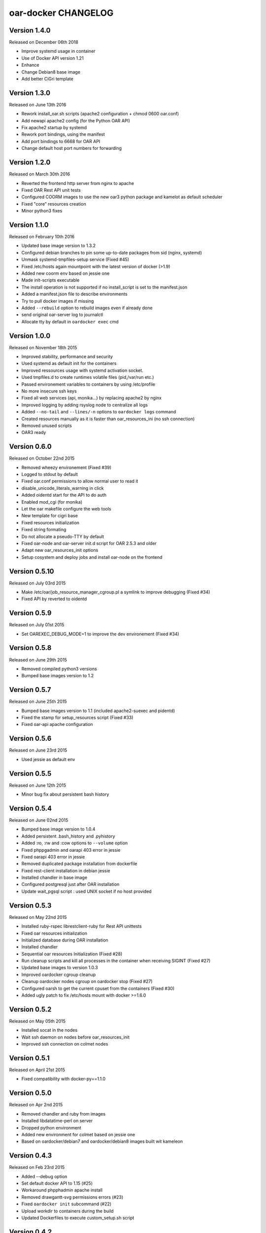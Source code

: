 oar-docker CHANGELOG
====================

Version 1.4.0
-------------

Released on December 06th 2018

- Improve systemd usage in container
- Use of Docker API version 1.21
- Enhance 
- Change Debian8 base image
- Add better CiGri template

Version 1.3.0
-------------

Released on June 13th 2016

- Rework install_oar.sh scripts (apache2 configuration + chmod 0600 oar.conf)
- Add newapi apache2 config (for the Python OAR API)
- Fix apache2 startup by systemd
- Rework port bindings, using the manifest
- Add port bindings to 6668 for OAR API
- Change default host port numbers for forwarding

Version 1.2.0
-------------

Released on March 30th 2016

- Reverted the frontend http server from nginx to apache
- Fixed OAR Rest API unit tests
- Configured COORM images to use the new oar3 python package and kamelot as default scheduler
- Fixed "core" resources creation
- Minor python3 fixes

Version 1.1.0
-------------

Released on February 10th 2016

- Updated base image version to 1.3.2
- Configured debian branches to pin some up-to-date packages from sid (nginx, systemd)
- Unmask systemd-tmpfiles-setup service (Fixed #45)
- Fixed /etc/hosts again mountpoint with the latest version of docker (>1.9)
- Added new coorm env based on jessie one
- Made init-scripts executable
- The install operation is not supported if no install_script is set to the manifest.json
- Added a manifest.json file to describe environments
- Try to pull docker images if missing
- Added ``--rebuild`` option to rebuild images even if already done
- send original oar-server log to journalctl
- Allocate tty by default in ``oardocker exec`` cmd

Version 1.0.0
-------------

Released on November 18th 2015

- Improved stability, performance and security
- Used systemd as default init for the containers
- Improved ressources usage with systemd activation socket.
- Used tmpfiles.d to create runtimes volatile files (pid,/var/run etc.)
- Passed environement variables to containers by using /etc/profile
- No more insecure ssh keys
- Fixed all web services (api, monika...) by replacing apache2 by nginx
- Improved logging by adding rsyslog node to centralize all logs
- Added ``--no-tail`` and ``--lines/-n`` options to ``oardocker logs`` command
- Created resources manually as it is faster than oar_resources_ini (no ssh connection)
- Removed unused scripts
- OAR3 ready


Version 0.6.0
-------------

Released on October 22nd 2015

- Removed wheezy environement (Fixed #39)
- Logged to stdout by default
- Fixed oar.conf permissions to allow normal user to read it
- disable_unicode_literals_warning in click
- Added oidentd start for the API to do auth
- Enabled mod_cgi (for monika)
- Let the oar makefile configure the web tools
- New template for cigri base
- Fixed resources initialization
- Fixed string formating
- Do not allocate a pseudo-TTY by default
- Fixed oar-node and oar-server init.d script for OAR 2.5.3 and older
- Adapt new oar_resources_init options
- Setup cosystem and deploy jobs and install oar-node on the frontend


Version 0.5.10
--------------

Released on July 03rd 2015

- Make /etc/oar/job_resource_manager_cgroup.pl a symlink to improve debugging (Fixed #34)
- Fixed API by reverted to oidentd


Version 0.5.9
-------------

Released on July 01st 2015

- Set OAREXEC_DEBUG_MODE=1 to improve the dev environement (Fixed #34)

Version 0.5.8
-------------

Released on June 29th 2015

- Removed compiled python3 versions
- Bumped base images version to 1.2 

Version 0.5.7
-------------

Released on June 25th 2015

- Bumped base images version to 1.1 (included apache2-suexec and pidentd)
- Fixed the stamp for setup_resources script (Fixed #33)
- Fixed oar-api apache configuration

Version 0.5.6
-------------

Released on June 23rd 2015

- Used jessie as default env

Version 0.5.5
-------------

Released on June 12th 2015

- Minor bug fix about persistent bash history

Version 0.5.4
-------------

Released on June 02nd 2015

- Bumped base image version to 1.0.4
- Added persistent .bash_history and .pyhistory
- Added :ro, :rw and :cow options to ``--volume`` option
- Fixed phppgadmin and oarapi 403 error in jessie
- Fixed oarapi 403 error in jessie
- Removed duplicated package installation from dockerfile
- Fixed rest-client installation in debian jessie
- Installed chandler in base image
- Configured postgresql just after OAR installation
- Update wait_pgsql script : used UNIX socket if no host provided


Version 0.5.3
-------------

Released on May 22nd 2015

- Installed ruby-rspec librestclient-ruby for Rest API unittests
- Fixed oar resources initialization
- Initialized database during OAR installation
- Installed chandler
- Sequential oar resources Initialization (Fixed #28)
- Run cleanup scripts and kill all processes in the container when receiving SIGINT (Fixed #27)
- Updated base images to version 1.0.3
- Improved oardocker cgroup cleanup
- Cleanup oardocker nodes cgroup on oardocker stop (Fixed #27)
- Configured oarsh to get the current cpuset from the containers (Fixed #30)
- Added ugly patch to fix /etc/hosts mount with docker >=1.6.0


Version 0.5.2
-------------

Released on May 05th 2015

- Installed socat in the nodes
- Wait ssh daemon on nodes before oar_resources_init
- Improved ssh connection on colmet nodes


Version 0.5.1
-------------

Released on April 21st 2015

- Fixed compatibility with docker-py==1.1.0


Version 0.5.0
-------------

Released on Apr 2nd 2015

- Removed chandler and ruby from images
- Installed libdatatime-perl on server
- Dropped python environment
- Added new environment for colmet based on jessie one
- Based on oardocker/debian7 and oardocker/debian8 images built wit kameleon

Version 0.4.3
-------------

Released on Feb 23rd 2015

- Added --debug option
- Set default docker API to 1.15 (#25)
- Workaround phpphadmin apache install
- Removed drawgantt-svg permissions errors (#23)
- Fixed ``oardocker init`` subcommand (#22)
- Upload workdir to containers during the build
- Updated Dockerfiles to execute custom_setup.sh script


Version 0.4.2
-------------

Released on Jan 28th 2015

- Cleaned up unversionned OAR files (git clean) from sources before installing OAR (Fixed #20)


Version 0.4.0
-------------

Released on Jan 24th 2015

- Python3 support
- Prefixed all container outputs with the container hostname  (like oardocker logs subcommand)
- Added ``--force-rm`` and ``--pull`` options to oardocker build subcommand
- Allowed user to build custom images with custom_setup.sh script located in ``.oardocker/images/<image_name>/``
- Added a proper way to shutdown container
- Updated /etc/hosts when reseting containers
- Removed dockerpty package from dependencies
- Removed oardocker ssh/ssh-config subcommand
- Added ``--verbose`` option
- Fixed oardocker logs subcommand


Version 0.3.2
-------------

Released on Dec 16th 2014

- Added ``--enable-x11`` option to allow containers to display x11 applications
- Auto-loaded OAR module on python startup
- Added ``--env`` option to ``oardocker start`` to set custom environment variables
- Added ``--workdir`` option to ``oardocker exec``

Version 0.3.1
-------------

Released on Nov 27th 2014

**Bug fixes**:
- Fixed the Dockerfiles "FROM" statement

**Improvements**:
- Removed implicit 'default' alias from available env


Version 0.3.0
-------------

Released on Nov 27th 2014

**Features**:

- Added ``oardocker exec`` command
- Manage multiple environment variants with ``oardocker init``: added wheezy|jessie|python bases images

**Bug fixes**:
- Revert default environment to Debian Wheezy due to breaking OAR API in Jessie
- Fixed locales issue

**Improvements**:
- better synchronisation between oar-server and postgresql services


Version 0.2.0
-------------

Released on Nov 5th 2014

**Features**:

- Updated base images to debian jessie
- Added ``oardocker connect`` to connect to the nodes without ssh
- The commands ``oardocker ssh`` and ``oardocker ssh-config`` are deprecated from now

**Improvements**:

- Removed supervisor and make init process less complex by only using my_init.d statup scripts
- Customized help parameter to accept ``-h`` and ``--help``
- Used docker client binary for some task instead of the API

**Bug fixes**:

- Make sure that /etc/hosts file contain the localhost entry

Version 0.1.4
-------------

Released on Oct 28th 2014

- Ignored my-init scripts if filename ends by "~"
- Added wait_pgsql script to wait postgresql to be available
- Fixed monika config (db server hostname is server)
- Removed old code
- Adapt cgroup mount script to job_resource_manager_cgroup.pl and remove old cpuset workaround
- Fixed cpu/core/thread affinity


Version 0.1.3
-------------

Released on Sep 10th 2014

- Added `oar reset` cmd to restart containers
- Added a better comments about oardocker images with git information
- Used default job_resource_manager script (from oar sources)
- Mount the host cgroup path in the containers (default path is /sys/fs/cgroup)
- Removed stopped containers from ssh_config
- Remove dnsmasq and mount a custom /etc/hosts for the nodes (need docker >= 1.2.0)


Version 0.1.2
-------------

Released on Sep 16th 2014

- Keep compatible with older versions of git
- Don't name the containers
- Mounting OAR src as Copy-on-Write directory with unionfs-fuse
- Stopped installation when container failed during ``oardocker install``
- Added option to print version
- Allow ssh connection with different user

Version 0.1.1
-------------

Released on Sep 11th 2014

 - Minor bug fixes

Version 0.1
-----------

Released on Sep 11th 2014

Initial public release of oar-docker
